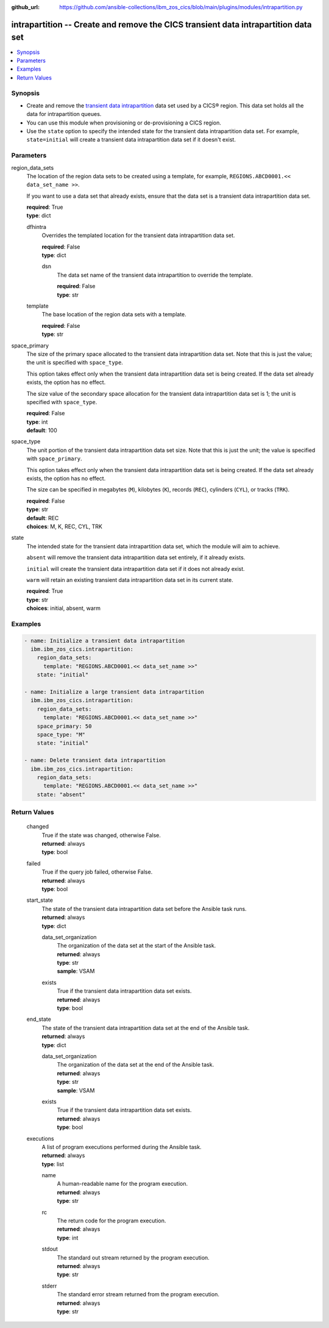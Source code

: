 .. ...............................................................................
.. © Copyright IBM Corporation 2020,2023                                         .
.. Apache License, Version 2.0 (see https://opensource.org/licenses/Apache-2.0)  .
.. ...............................................................................

:github_url: https://github.com/ansible-collections/ibm_zos_cics/blob/main/plugins/modules/intrapartition.py

.. _intrapartition_module:


intrapartition -- Create and remove the CICS transient data intrapartition data set
===================================================================================



.. contents::
   :local:
   :depth: 1


Synopsis
--------
- Create and remove the \ `transient data intrapartition <https://www.ibm.com/docs/en/cics-ts/latest?topic=data-defining-intrapartition-set>`__\  data set used by a CICS® region. This data set holds all the data for intrapartition queues.
- You can use this module when provisioning or de-provisioning a CICS region.
- Use the \ :literal:`state`\  option to specify the intended state for the transient data intrapartition data set. For example, \ :literal:`state=initial`\  will create a transient data intrapartition data set if it doesn't exist.





Parameters
----------


     
region_data_sets
  The location of the region data sets to be created using a template, for example, \ :literal:`REGIONS.ABCD0001.\<\< data\_set\_name \>\>`\ .

  If you want to use a data set that already exists, ensure that the data set is a transient data intrapartition data set.


  | **required**: True
  | **type**: dict


     
  dfhintra
    Overrides the templated location for the transient data intrapartition data set.


    | **required**: False
    | **type**: dict


     
    dsn
      The data set name of the transient data intrapartition to override the template.


      | **required**: False
      | **type**: str



     
  template
    The base location of the region data sets with a template.


    | **required**: False
    | **type**: str



     
space_primary
  The size of the primary space allocated to the transient data intrapartition data set. Note that this is just the value; the unit is specified with \ :literal:`space\_type`\ .

  This option takes effect only when the transient data intrapartition data set is being created. If the data set already exists, the option has no effect.

  The size value of the secondary space allocation for the transient data intrapartition data set is 1; the unit is specified with \ :literal:`space\_type`\ .


  | **required**: False
  | **type**: int
  | **default**: 100


     
space_type
  The unit portion of the transient data intrapartition data set size. Note that this is just the unit; the value is specified with \ :literal:`space\_primary`\ .

  This option takes effect only when the transient data intrapartition data set is being created. If the data set already exists, the option has no effect.

  The size can be specified in megabytes (\ :literal:`M`\ ), kilobytes (\ :literal:`K`\ ), records (\ :literal:`REC`\ ), cylinders (\ :literal:`CYL`\ ), or tracks (\ :literal:`TRK`\ ).


  | **required**: False
  | **type**: str
  | **default**: REC
  | **choices**: M, K, REC, CYL, TRK


     
state
  The intended state for the transient data intrapartition data set, which the module will aim to achieve.

  \ :literal:`absent`\  will remove the transient data intrapartition data set entirely, if it already exists.

  \ :literal:`initial`\  will create the transient data intrapartition data set if it does not already exist.

  \ :literal:`warm`\  will retain an existing transient data intrapartition data set in its current state.


  | **required**: True
  | **type**: str
  | **choices**: initial, absent, warm




Examples
--------

.. code-block:: yaml+jinja

   
   - name: Initialize a transient data intrapartition
     ibm.ibm_zos_cics.intrapartition:
       region_data_sets:
         template: "REGIONS.ABCD0001.<< data_set_name >>"
       state: "initial"

   - name: Initialize a large transient data intrapartition
     ibm.ibm_zos_cics.intrapartition:
       region_data_sets:
         template: "REGIONS.ABCD0001.<< data_set_name >>"
       space_primary: 50
       space_type: "M"
       state: "initial"

   - name: Delete transient data intrapartition
     ibm.ibm_zos_cics.intrapartition:
       region_data_sets:
         template: "REGIONS.ABCD0001.<< data_set_name >>"
       state: "absent"









Return Values
-------------


   
                              
       changed
        | True if the state was changed, otherwise False.
      
        | **returned**: always
        | **type**: bool
      
      
                              
       failed
        | True if the query job failed, otherwise False.
      
        | **returned**: always
        | **type**: bool
      
      
                              
       start_state
        | The state of the transient data intrapartition data set before the Ansible task runs.
      
        | **returned**: always
        | **type**: dict
              
   
                              
        data_set_organization
          | The organization of the data set at the start of the Ansible task.
      
          | **returned**: always
          | **type**: str
          | **sample**: VSAM

            
      
      
                              
        exists
          | True if the transient data intrapartition data set exists.
      
          | **returned**: always
          | **type**: bool
      
        
      
      
                              
       end_state
        | The state of the transient data intrapartition data set at the end of the Ansible task.
      
        | **returned**: always
        | **type**: dict
              
   
                              
        data_set_organization
          | The organization of the data set at the end of the Ansible task.
      
          | **returned**: always
          | **type**: str
          | **sample**: VSAM

            
      
      
                              
        exists
          | True if the transient data intrapartition data set exists.
      
          | **returned**: always
          | **type**: bool
      
        
      
      
                              
       executions
        | A list of program executions performed during the Ansible task.
      
        | **returned**: always
        | **type**: list
              
   
                              
        name
          | A human-readable name for the program execution.
      
          | **returned**: always
          | **type**: str
      
      
                              
        rc
          | The return code for the program execution.
      
          | **returned**: always
          | **type**: int
      
      
                              
        stdout
          | The standard out stream returned by the program execution.
      
          | **returned**: always
          | **type**: str
      
      
                              
        stderr
          | The standard error stream returned from the program execution.
      
          | **returned**: always
          | **type**: str
      
        
      
        

